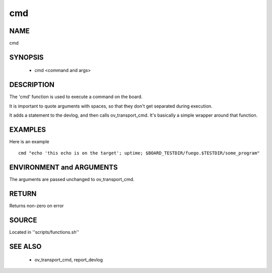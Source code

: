 .. _cmd:

========
cmd
========

NAME
========

cmd

SYNOPSIS
============

 * cmd <command and args>

DESCRIPTION
===============
The 'cmd' function is used to execute a command on the board.

It is important to quote arguments with spaces, so that they don't get separated
during execution.

It adds a statement to the devlog, and then calls ov_transport_cmd.
It's basically a simple wrapper around that function.


EXAMPLES
============

Here is an example ::

  cmd "echo 'this echo is on the target'; uptime; $BOARD_TESTDIR/fuego.$TESTDIR/some_program"

ENVIRONMENT and ARGUMENTS
=============================
The arguments are passed unchanged to ov_transport_cmd.

RETURN
==========
Returns non-zero on error

SOURCE
==========
Located in ''scripts/functions.sh''

SEE ALSO
============
 * ov_transport_cmd, report_devlog









